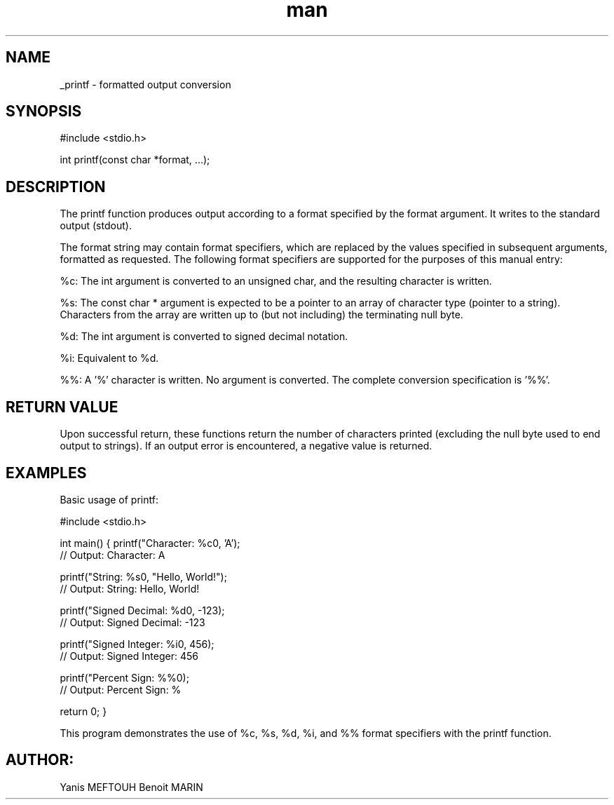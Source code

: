 .TH man 3 "25 July 2024" "1.0" "_printf man page"

.SH NAME

_printf - formatted output conversion

.SH SYNOPSIS

#include <stdio.h>

int printf(const char *format, ...);

.SH DESCRIPTION

The printf function produces output according to a format specified by the format argument. It writes to the standard output (stdout).

The format string may contain format specifiers, which are replaced by the values specified in subsequent arguments,
formatted as requested. The  following format specifiers are supported for the purposes of this manual entry:

%c: The int argument is converted to an unsigned char, and the resulting character is written.

%s: The const char * argument is expected to be a pointer to an array
of character type (pointer to a string). Characters from the array are written up to (but not including) the terminating null byte.

%d: The int argument is converted to signed decimal notation.

%i: Equivalent to %d.

%%: A '%' character is written. No argument is converted. The complete conversion specification is '%%'.

.SH RETURN VALUE

Upon successful return, these functions return the number of characters printed
(excluding the null byte used to end output to strings).
If an output error is encountered, a negative value is returned.

.SH EXAMPLES

Basic usage of printf:

#include <stdio.h>

int main()
{
printf("Character: %c\n", 'A');
 // Output: Character: A

printf("String: %s\n", "Hello, World!");
 // Output: String: Hello, World!

printf("Signed Decimal: %d\n", -123);
 // Output: Signed Decimal: -123

printf("Signed Integer: %i\n", 456);
 // Output: Signed Integer: 456

printf("Percent Sign: %%\n");
 // Output: Percent Sign: %

return 0;
}

This program demonstrates the use of %c, %s, %d, %i, and %% format specifiers with the printf function.

.SH AUTHOR:

Yanis MEFTOUH
Benoit MARIN
